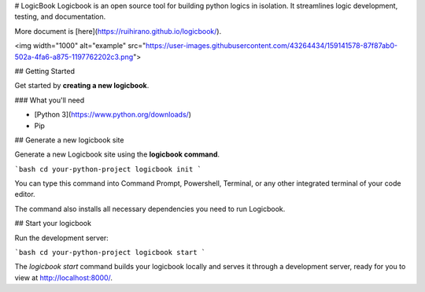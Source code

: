 # LogicBook
Logicbook is an open source tool for building python logics in isolation. It streamlines logic development, testing, and documentation.

More document is [here](https://ruihirano.github.io/logicbook/).

<img width="1000" alt="example" src="https://user-images.githubusercontent.com/43264434/159141578-87f87ab0-502a-4fa6-a875-1197762202c3.png">

## Getting Started

Get started by **creating a new logicbook**.

### What you'll need

- [Python 3](https://www.python.org/downloads/) 
- Pip

## Generate a new logicbook site

Generate a new Logicbook site using the **logicbook command**.

```bash
cd your-python-project
logicbook init
```

You can type this command into Command Prompt, Powershell, Terminal, or any other integrated terminal of your code editor.

The command also installs all necessary dependencies you need to run Logicbook.

## Start your logicbook

Run the development server:

```bash
cd your-python-project
logicbook start
```

The `logicbook start` command builds your logicbook locally and serves it through a development server, ready for you to view at http://localhost:8000/.
